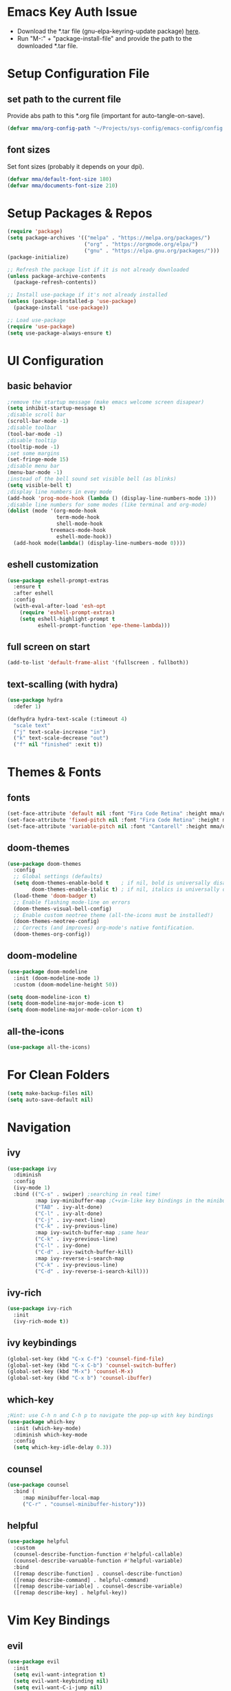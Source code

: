#+titlMy Emacs Configuration
#+STARTUP: overview
#+PROPERTY: header-args:emacs-lisp :tangle ~/.emacs.d/init.el
* Emacs Key Auth Issue
- Download the *.tar file (gnu-elpa-keyring-update package) [[https://elpa.gnu.org/packages/gnu-elpa-keyring-update.html][here]].
- Run "M-:" + "package-install-file" and provide the path to the downloaded *.tar file.
* Setup Configuration File
** set path to the current file

Provide abs path to this *.org file (important for auto-tangle-on-save).

#+begin_src emacs-lisp
(defvar mma/org-config-path "~/Projects/sys-config/emacs-config/config.org")
#+end_src

#+RESULTS:
: mma/org-config-path

** font sizes

Set font sizes (probably it depends on your dpi).

#+begin_src emacs-lisp
(defvar mma/default-font-size 180)
(defvar mma/documents-font-size 210)
#+end_src

* Setup Packages & Repos
#+begin_src emacs-lisp
(require 'package)
(setq package-archives '(("melpa" . "https://melpa.org/packages/")
                         ("org" . "https://orgmode.org/elpa/")
                         ("gnu" . "https://elpa.gnu.org/packages/")))
(package-initialize)

;; Refresh the package list if it is not already downloaded
(unless package-archive-contents
  (package-refresh-contents))

;; Install use-package if it's not already installed
(unless (package-installed-p 'use-package)
  (package-install 'use-package))

;; Load use-package
(require 'use-package)
(setq use-package-always-ensure t)
#+end_src

#+RESULTS:
: t

* UI Configuration
** basic behavior

#+begin_src emacs-lisp
  ;remove the startup message (make emacs welcome screen disapear)
  (setq inhibit-startup-message t)
  ;disable scroll bar
  (scroll-bar-mode -1)
  ;disable toolbar
  (tool-bar-mode -1)
  ;disable tooltip
  (tooltip-mode -1)
  ;set some margins
  (set-fringe-mode 15)
  ;disable menu bar
  (menu-bar-mode -1)
  ;instead of the bell sound set visible bell (as blinks)
  (setq visible-bell t)
  ;display line numbers in evey mode
  (add-hook 'prog-mode-hook (lambda () (display-line-numbers-mode 1)))
  ;disable line numbers for some modes (like terminal and org-mode)
  (dolist (mode '(org-mode-hook
                  term-mode-hook
                  shell-mode-hook
                treemacs-mode-hook
                  eshell-mode-hook))
    (add-hook mode(lambda() (display-line-numbers-mode 0))))
#+end_src

#+RESULTS:
** eshell customization

#+begin_src emacs-lisp
(use-package eshell-prompt-extras
  :ensure t
  :after eshell
  :config
  (with-eval-after-load 'esh-opt
    (require 'eshell-prompt-extras)
    (setq eshell-highlight-prompt t
          eshell-prompt-function 'epe-theme-lambda)))
#+end_src

#+RESULTS:
: t

** full screen on start

#+begin_src emacs-lisp
(add-to-list 'default-frame-alist '(fullscreen . fullboth))
#+end_src

** text-scalling (with hydra)

#+begin_src emacs-lisp
(use-package hydra
  :defer 1)

(defhydra hydra-text-scale (:timeout 4)
  "scale text"
  ("j" text-scale-increase "in")
  ("k" text-scale-decrease "out")
  ("f" nil "finished" :exit t))
#+end_src

* Themes & Fonts
** fonts

#+begin_src emacs-lisp 
(set-face-attribute 'default nil :font "Fira Code Retina" :height mma/default-font-size)
(set-face-attribute 'fixed-pitch nil :font "Fira Code Retina" :height mma/default-font-size)
(set-face-attribute 'variable-pitch nil :font "Cantarell" :height mma/documents-font-size :weight 'regular)
#+end_src

#+RESULTS:

** doom-themes

#+begin_src emacs-lisp
(use-package doom-themes
  :config
  ;; Global settings (defaults)
  (setq doom-themes-enable-bold t    ; if nil, bold is universally disabled
        doom-themes-enable-italic t) ; if nil, italics is universally disabled
  (load-theme 'doom-badger t)
  ;; Enable flashing mode-line on errors
  (doom-themes-visual-bell-config)
  ;; Enable custom neotree theme (all-the-icons must be installed!)
  (doom-themes-neotree-config)
  ;; Corrects (and improves) org-mode's native fontification.
  (doom-themes-org-config))
#+end_src

#+RESULTS:
: t

** doom-modeline

#+begin_src emacs-lisp
(use-package doom-modeline
  :init (doom-modeline-mode 1)
  :custom (doom-modeline-height 50))

(setq doom-modeline-icon t)
(setq doom-modeline-major-mode-icon t)
(setq doom-modeline-major-mode-color-icon t)
#+end_src

#+RESULTS:
: t

** all-the-icons

#+begin_src emacs-lisp
(use-package all-the-icons)
#+end_src

#+RESULTS:

* For Clean Folders

#+begin_src emacs-lisp
(setq make-backup-files nil)
(setq auto-save-default nil)
#+end_src

* Navigation
** ivy

#+begin_src emacs-lisp
(use-package ivy
  :diminish
  :config
  (ivy-mode 1)
  :bind (("C-s" . swiper) ;searching in real time!
         :map ivy-minibuffer-map ;C+vim-like key bindings in the minibuffer
         ("TAB" . ivy-alt-done) 	
         ("C-l" . ivy-alt-done)
         ("C-j" . ivy-next-line)
         ("C-k" . ivy-previous-line)
         :map ivy-switch-buffer-map ;same hear
         ("C-k" . ivy-previous-line)
         ("C-l" . ivy-done)
         ("C-d" . ivy-switch-buffer-kill)
         :map ivy-reverse-i-search-map
         ("C-k" . ivy-previous-line)
         ("C-d" . ivy-reverse-i-search-kill)))
#+end_src

#+RESULTS:
: ivy-reverse-i-search-kill

** ivy-rich

#+begin_src emacs-lisp
(use-package ivy-rich
  :init
  (ivy-rich-mode t))
#+end_src

#+RESULTS:

** ivy keybindings

#+begin_src emacs-lisp
(global-set-key (kbd "C-x C-f") 'counsel-find-file)
(global-set-key (kbd "C-x C-b") 'counsel-switch-buffer)
(global-set-key (kbd "M-x") 'counsel-M-x)
(global-set-key (kbd "C-x b") 'counsel-ibuffer)
#+end_src

#+RESULTS:
: counsel-ibuffer

** which-key

#+begin_src emacs-lisp
;Hint: use C-h n and C-h p to navigate the pop-up with key bindings
(use-package which-key
  :init (which-key-mode)
  :diminish which-key-mode
  :config
  (setq which-key-idle-delay 0.3))
#+end_src

#+RESULTS:
: t

** counsel 

#+begin_src emacs-lisp
(use-package counsel
  :bind (
	 :map minibuffer-local-map
	 ("C-r" . "counsel-minibuffer-history")))
#+end_src

#+RESULTS:
: counsel-minibuffer-history

** helpful

#+begin_src emacs-lisp
(use-package helpful
  :custom
  (counsel-describe-function-function #'helpful-callable)
  (counsel-describe-varuable-function #'helpful-variable)
  :bind
  ([remap describe-function] . counsel-describe-function)
  ([remap describe-command] . helpful-command)
  ([remap describe-variable] . counsel-describe-variable)
  ([remap describe-key] . helpful-key))
#+end_src

#+RESULTS:
: helpful-key

* Vim Key Bindings
** evil

#+begin_src emacs-lisp
(use-package evil
  :init
  (setq evil-want-integration t)
  (setq evil-want-keybinding nil)
  (setq evil-want-C-i-jump nil)
  (setq evil-want-C-u-scroll t)
  :config
  (evil-mode 1)
  (define-key evil-insert-state-map (kbd "C-h") 'evil-delete-backward-char-and-join)
  ;; Use visual line motions even outside of visual-line-mode buffers
  ;; If the cursor is at the top / bottom of the current view it will go to the previous / next line
  (evil-global-set-key 'motion "j" 'evil-next-visual-line)
  (evil-global-set-key 'motion "k" 'evil-previous-visual-line)
  (evil-set-initial-state 'messages-buffer-mode 'normal)
  (evil-set-initial-state 'dashboard-mode 'normal))
#+end_src

#+RESULTS:
: t

** evil-collection

#+begin_src emacs-lisp
;;There is a variable evil-collection-mode-list, that contains the list of all modes
;;to which evil-collection defines key-bindings, if some bindings are not satisfying,
;;just remove the mode from the evil-collection-mode-list.
(use-package evil-collection
  :after evil
  :config
  (evil-collection-init))
#+end_src

#+RESULTS:
: t

* Org Mode
** org-mode setup

#+begin_src emacs-lisp
;; Basic indentation and line-breaking behavior
(defun mma/org-mode-setup ()
  (setq org-adapt-indentation t)
  (org-indent-mode t)
  (variable-pitch-mode 1)
  (visual-line-mode 1))
#+end_src

#+begin_src emacs-lisp
;; Replace list hyphen with dot
(defun mma/org-bullet-list-setup ()
  (font-lock-add-keywords 'org-mode
                          '(("^ *\\([-]\\) "
                             (0 (prog1 () (compose-region (match-beginning 1) (match-end 1) "•")))))))
#+end_src

#+RESULTS:
: mma/org-font-setup

** org

#+begin_src emacs-lisp
(use-package org
  :hook (org-mode . mma/org-mode-setup)
  :hook (org-mode . mma/org-bullet-list-setup)
  :config
  (setq org-ellipsis " ▾"
	org-hide-emphasis-markers nil) ;can hide the * for bold text, ~ for the code, ... it can get messy
  (setq org-agenda-start-with-log-mode t) ;it will present a log of all tasks I am working today
  (setq org-log-done 'time) ;it will track the time, when the task was switched to "DONE" (C-c C-t)
  (setq org-log-into-drawer t) ;it will show the log of the task state evolution (in org-agenda-list)
  (setq org-agenda-files
	'("~/Projects/sys-config/emacs-config/org-files/tasks.org"))

  (set-face-attribute 'org-block nil :foreground nil :inherit 'fixed-pitch)
  (set-face-attribute 'org-code nil   :inherit '(shadow fixed-pitch))
  (set-face-attribute 'org-table nil   :inherit '(shadow fixed-pitch))
  (set-face-attribute 'org-verbatim nil :inherit '(shadow fixed-pitch))
  (set-face-attribute 'org-special-keyword nil :inherit '(font-lock-comment-face fixed-pitch))
  (set-face-attribute 'org-meta-line nil :inherit '(font-lock-comment-face fixed-pitch))
  (set-face-attribute 'org-checkbox nil :inherit 'fixed-pitch))
#+end_src

#+RESULTS:
| (lambda nil (add-hook 'after-save-hook #'mma/org-babel-tangle-config)) | org-tempo-setup | org-bullets-mode | #[0 \300\301\302\303\304$\207 [add-hook change-major-mode-hook org-show-all append local] 5] | #[0 \300\301\302\303\304$\207 [add-hook change-major-mode-hook org-babel-show-result-all append local] 5] | org-babel-result-hide-spec | org-babel-hide-all-hashes | #[0 \301\211\207 [imenu-create-index-function org-imenu-get-tree] 2] | mma/org-mode-visual-fill | mma/org-font-setup | mma/org-mode-setup | (lambda nil (display-line-numbers-mode 0)) |

** org-bullets

#+begin_src emacs-lisp
(use-package org-bullets
  :after org
  :hook (org-mode . org-bullets-mode)
  :custom
  (org-bullets-bullet-list '("◉" "○" "●" "○" "●" "○" "●")))

  ;;font size adjustment to the heading levels + set font to cantarell, so the documents look like documents
  (dolist (face '((org-level-1 . 1.2)
                  (org-level-2 . 1.1)
                  (org-level-3 . 1.05)
                  (org-level-4 . 0.0)
                  (org-level-5 . 1.0)
                  (org-level-6 . 1.0)
                  (org-level-7 . 1.0)

    (set-face-attribute (car face) nil :font "Cantarell" :weight 'regular :height (cdr face)))))
#+end_src

#+RESULTS:

** visual-fill-column

#+begin_src emacs-lisp
(defun mma/org-mode-visual-fill ()
   (setq visual-fill-column-center-text t)
   (setq visual-fill-column-extra-text-width '(30 . 30))
   (visual-fill-column-mode 1))

(use-package visual-fill-column
  :hook (org-mode . mma/org-mode-visual-fill))
#+end_src

#+RESULTS:
| mma/org-mode-visual-fill | org-bullets-mode | mma/org-font-setup | mma/org-mode-setup | #[0 \300\301\302\303\304$\207 [add-hook change-major-mode-hook org-show-all append local] 5] | #[0 \300\301\302\303\304$\207 [add-hook change-major-mode-hook org-babel-show-result-all append local] 5] | org-babel-result-hide-spec | org-babel-hide-all-hashes | #[0 \301\211\207 [imenu-create-index-function org-imenu-get-tree] 2] | (lambda nil (display-line-numbers-mode 0)) |

** org-babel

#+begin_src emacs-lisp
(org-babel-do-load-languages
  'org-babel-load-languages
  '((emacs-lisp .t)
    (python . t)))
;; unix like config *.ini files syntax support
(push '("conf-unix" . conf-unix) org-src-lang-modes)
;; python command for evaluating python code blocks
(setq org-babel-python-command "/usr/bin/python3.11")
#+end_src

#+RESULTS:
: /usr/bin/python3

** org-tempo code block temlates

This allows for the shortcuts for the source-code block insertion. For example to insert python source code block, just insert "<py" and then TAB.

#+begin_src emacs-lisp
(require 'org-tempo)

(add-to-list 'org-structure-template-alist '("sh" . "src shell"))
(add-to-list 'org-structure-template-alist '("el" . "src emacs-lisp"))
(add-to-list 'org-structure-template-alist '("py" . "src python"))
(add-to-list 'org-structure-template-alist '("conf" . "src conf-unix"))
#+end_src

* Dev
** rainbow-delimiters

#+begin_src emacs-lisp
;If any programming language mode starts (prog-mode), enable rainbow mode
(use-package rainbow-delimiters
  :hook (prog-mode . rainbow-delimiters-mode))

(use-package smartparens
  :hook (prog-mode . smartparens-mode)
  :config
  ;; Load default smartparens configurations
  (require 'smartparens-config)
  
  ;; Enable smartparens-strict-mode for strict pairing
  (smartparens-strict-mode 1)
  
  ;; Optionally, disable pairing of single quotes in certain modes
  ;; (sp-pair "'" nil :actions :rem)

  ;; Add your sp-local-pair configurations here
  (sp-local-pair 'python-mode "(" nil :post-handlers
                 '(:add
                   ("||\n[i]" "RET")))
  (sp-local-pair 'python-mode "[" nil :post-handlers
                 '(:add
                   ("||\n[i]" "RET")))
  (sp-local-pair 'python-mode "{" nil :post-handlers
                 '(:add
                   ("||\n[i]" "RET"))))
#+end_src

#+RESULTS:
| rainbow-delimiters-mode |

** projectile

#+begin_src emacs-lisp
;Projectile key-bindings can be found with C-c p (as I have set the projectile-command-map below)
(use-package projectile
  :diminish projectile-mode
  :config (projectile-mode)
  :custom ((projectile-completion-system 'ivy))
  :bind-keymap ;Allows to easily create a key-binding for the projectile package
  ("C-c p" . projectile-command-map)
  :init
  (when (file-directory-p "~/Projects")
    (setq projectile-project-search-path '("~/Projects")))
  (setq projectile-switch-project-action #'projectile-dired)
  (setq projectile-indexing-method 'alien))
#+end_src

** projectile-counsel

#+begin_src emacs-lisp
;After C-c p p and hitting M-o there are many actions, that can be invoked on a project
(use-package counsel-projectile
  :config (counsel-projectile-mode))
#+end_src

** magit

#+begin_src emacs-lisp
(use-package magit
  :custom
  ;; display diff in the same window
  (magit-display-buffer-function #'magit-display-buffer-same-window-except-diff-v1))
#+end_src

** lsp-mode (language servers)

#+begin_src emacs-lisp

  ;; show nav at the top of each project file
  (defun mma/lsp-mode-setup ()
      (setq lsp-headerline-breadcrumb-segments '(path-up-to-project file symbols))
      (lsp-headerline-breadcrumb-mode))

  (use-package lsp-mode
      :commands (lsp lsp-deferred)
      :hook (lsp-mode . mma/lsp-mode-setup)
      :init
      (setq lsp-keymap-prefix "C-c l")
      :config
      (lsp-enable-which-key-integration t)
      (setq lsp-ui-peek-enable t
      lsp-ui-peek-show-directory t
      lsp-ui-peek-fontify 'always))

  (use-package lsp-ui
      :hook (lsp-mode . lsp-ui-mode)
      :init
      :custom
      (lsp-ui-doc-enable t)
      (lsp-ui-doc-delay 2)
      (lsp-ui-doc-position 'bottom)
      (lsp-ui-doc-show-with-cursor t)
      (lsp-ui-doc-show-with-mouse nil))

  (with-eval-after-load 'lsp-ui
      (defalias 'lsp-find-definitions #'lsp-ui-peek-find-definitions)
      (defalias 'lsp-find-references #'lsp-ui-peek-find-references))

  (use-package lsp-treemacs
      :after lsp)

  (use-package lsp-ivy
      :after (lsp-mode ivy)
      :commands lsp-ivy-workspace-symbol)

  (use-package yasnippet
      :ensure t
      :config
      (yas-global-mode 1))

  (use-package yasnippet-snippets
      :after yasnippet)

#+end_src

#+RESULTS:

Usefull tips:
- To use lsp-mode you need to install the langauge server first (for any language, like python, C, C++, Rust, ...)
- Next, you can try the following functionalities
  - "completion-at-point" is an ivy-like autocompletion (navigate like in any ivy buffer, TAB to confirm currently selected)
  - when cursor is on the function / variable, documentation is displayed in the minibuffer, if the function is overloaded, you can use "M-n", M-p" to switch to different function implementation docs
  - "C-c l g" - lsp go-to
  - "C-c l r" -lsp refactor menu
  - "flymake-show-diagnostic-buffer" - shows the diagnostics buffer for the currently opened buffer
  - for highlited line of code, if something is wrong (for example variable is never used), you can go ther with the cursor, the bulb symbol will appear in the minibuffer, press "C-c l a" to get the menu of the code actions, that can fix the problem
  - "C-c l = =" - "lsp-format-buffer" it will format the file (however probably *there are better options to format the code created as dedicated packages / linters for specific languages*)
  - "lsp-treemacs-symbols" command pops up the cirrent buffer code structure tree (it can be used to easily navigate throught the code)
  - "lsp-treemacs" just opens the dir tree (after specifying the tree root
** company-mode (for nice autocompletion)

#+begin_src emacs-lisp
(use-package company
  :after (lsp-mode yasnippet)
  :hook (prog-mode . company-mode)
  :bind (:map company-active-map
      ("<tab>" . company-complete-selection)
      :map lsp-mode-map
      ("<tab>" . company-indent-or-complete-common))
  :custom
  (company-minimum-prefix-length 1)
  (company-idle-delay 0.0))
  
(use-package company-box
  :hook (company-mode . company-box-mode))
#+end_src

** python-dev 
*** python-mode & lsp-mode configuration

#+begin_src emacs-lisp
(use-package python-mode
  :ensure nil
  :hook
  (python-mode . lsp-deferred)
  :custom
  (python-shell-interpreter "/usr/bin/python3") ;; fallback interpreter
  :config
  ;; save each file 
  (add-hook 'python-mode-hook
            (lambda ()
              (setq-local auto-save-visited-interval 1) ;; Save every 1 second of idle time
              (auto-save-visited-mode 2))))

(add-hook 'python-mode-hook 'yas-minor-mode)
#+end_src

#+RESULTS:
| blacken-mode | lsp-deferred | doom-modeline-env-setup-python |

*** virtual environments managment

#+begin_src emacs-lisp
;; virtual envirnoment management package (very, very usefull)
(use-package pyvenv
  :config
  (pyvenv-mode 1))

(defun mma/update-python-environment ()
  "Update both python-mode interpreter and lsp-pyright interpreter to match the current pyvenv.
   Restart lsp-mode and python-mode if they are active to reflect the changes."
  (if (bound-and-true-p pyvenv-virtual-env)
      (let ((python-executable (concat pyvenv-virtual-env "/bin/python")))
        ;; Update python-mode interpreter
        (setq python-shell-interpreter python-executable)
        ;; Update lsp-pyright interpreter
        (setq lsp-pyright-python-executable-cmd python-executable)
        (message "Python environment updated to: %s" python-executable))
    ;; If no virtual environment is active, reset to the system default
    (setq python-shell-interpreter "/usr/bin/python3")
    (setq lsp-pyright-python-executable-cmd "/usr/bin/python3")
    (message "No virtual environment active, using system Python."))

  ;; Restart python-mode if it's active
  (when (derived-mode-p 'python-mode)
    (python-mode)
    (message "Python mode restarted."))

  ;; Restart lsp-mode if it's active
  (when (bound-and-true-p lsp-mode)
    (lsp-restart-workspace)
    (message "LSP mode restarted.")))

;; Hook to pyvenv activation and deactivation
(add-hook 'pyvenv-post-activate-hooks #'mma/update-python-environment)
(add-hook 'pyvenv-post-deactivate-hooks #'mma/update-python-environment)
#+end_src

*** python language server settings

#+begin_src emacs-lisp
(use-package lsp-pyright
  :ensure t
  :hook (python-mode . (lambda ()
                         (require 'lsp-pyright)
                         (lsp-deferred))))

  (use-package blacken
    :hook (python-mode . blacken-mode))

  (use-package py-isort
    :hook (before-save . py-isort-before-save))
#+end_src

#+RESULTS:
| py-isort-before-save |

*** ignore python related non-source code files in treemacs

#+begin_src emacs-lisp
;; treemacs files
(with-eval-after-load 'treemacs
  (defun mma/treemacs-ignore-python-files (filename absolute-path)
    "Ignore Python-related files and Emacs backup/autosave files in Treemacs."
    (or
     ;; Ignore __pycache__ directory
     (string-equal filename "__pycache__")
     ;; Ignore compiled Python bytecode files
     (string-suffix-p ".pyc" filename)
     (string-suffix-p ".pyo" filename)
     ;; Ignore Python cache and metadata directories
     (string-suffix-p ".egg-info" filename)
     (string-equal filename ".pytest_cache")
     (string-equal filename ".mypy_cache")
     ;; Ignore Emacs backup and autosave files
     (string-suffix-p "~" filename)
     ;; Correct escaping for autosave files
     (string-match-p "^#.*#$" filename)))

  ;; Add the predicate to Treemacs' ignored file predicates list
  (add-to-list 'treemacs-ignored-file-predicates #'mma/treemacs-ignore-python-files))
#+end_src

*** unit tests

#+begin_src emacs-lisp
  ;; Enable pytest.el for running Python tests
  (use-package pytest
    :ensure t
    :bind (("C-c t a" . pytest-all)
           ("C-c t m" . pytest-module)
           ("C-c t ." . pytest-one)
           ("C-c t r" . pytest-repeat))
    :config
    ;; Use short traceback with color in pytest output
    ;; Disable color codes if you prefer no ANSI colors with `--color=no`
    (setq pytest-cmd-flags "--tb=short --color=yes"))

  ;; Enable outline-mode in compilation buffer for collapsible sections
  (defun mma/enable-outline-in-compilation ()
    "Enable outline-mode in compilation buffers for pytest output."
    (when (eq major-mode 'compilation-mode)
      (outline-minor-mode 1)
      ;; Customize this regex to match lines you want to fold
      (setq outline-regexp "^\\(ERROR\\|FAILED\\|tests/\\)")
      (outline-hide-sublevels 1)))

  (add-hook 'compilation-mode-hook 'mma/enable-outline-in-compilation)

  ;; Add custom regex to recognize pytest output in compilation-mode
  (add-to-list 'compilation-error-regexp-alist-alist
               '(pytest "^\\([^:\n]+\\):\\([0-9]+\\)" 1 2))
  (add-to-list 'compilation-error-regexp-alist 'pytest)

  ;; Handle ANSI color codes in *compilation* buffer
  (defun my/compilation-colorize ()
    "Apply ANSI color codes in the current buffer."
    (when (eq major-mode 'compilation-mode)
      (ansi-color-apply-on-region (point-min) (point-max))))

  (add-hook 'compilation-filter-hook 'my/compilation-colorize)

  ;; Auto-scroll compilation output to the end
  (setq compilation-scroll-output t)

  ;; Keybindings for running tests and navigating errors
  (global-set-key (kbd "C-c t a") 'pytest-all)       ;; Run all tests
  (global-set-key (kbd "C-c t f") 'pytest-file)      ;; Run tests in current file
  (global-set-key (kbd "C-c t .") 'pytest-one)       ;; Run test at point
  (global-set-key (kbd "C-c t r") 'pytest-repeat)    ;; Re-run last test
  (global-set-key (kbd "C-c t n") 'next-error)       ;; Jump to next test failure
  (global-set-key (kbd "C-c t p") 'previous-error)   ;; Jump to previous test failure

#+end_src

* Custom Namespace

#+begin_src emacs-lisp
(use-package general
  :config
  (general-evil-setup t)

  (general-create-definer mma/leader-keys
    :keymaps '(normal insert visual emacs)
    :prefix "SPC"
    :global-prefix "C-SPC")

  (mma/leader-keys
    "tt" '(counsel-load-theme :which-key "choose theme")
    ;; hydra-text-scale is defined in the UI configuration section
    "ts" '(hydra-text-scale/body :which-key "scale text")))
#+end_src

#+RESULTS:
: t

* TODO Tramp mode
* Tangling Configuration File
** Tangle All Code Blocks

Apply the same configuration to every block.

#+begin_src org :tangle no
#+PROPERTY: header-args:emacs-lisp :tangle <file_path> :mkdirp yes
#+end_src

Command above will allow us to set auto-tangle each emacs-lisp code block in this file to the same file every time the "org-babel-tangle" command is executed in this buffer. Of course this approach require to run this command every time, when any emacs-lisp code block has been changed, so it is not the best idea. 

The ~:mkdirp yes~ is allowing to create all the parent directories (if they do not exist already) to match the specified filepath.

** Tangle Configuration File

#+begin_src emacs-lisp :tangle no
(org-babel-tangle)
(org-babel-tangle-file "~/.emacs.d/init.el")
#+end_src

#+RESULTS:

Those two commands above will tangle all the files to the file with a given filepath.

** Auto Tangle Configuration Files

#+begin_src emacs-lisp
;update dynamically given emacs *.el file on save to the path specified in the #+PROPERTY at the beginning of the file
(defun mma/org-babel-tangle-config ()
  (when (string-equal (buffer-file-name)
                      (expand-file-name mma/org-config-path)) 
    ;; Dynamic scoping to the rescue
    (let ((org-confirm-babel-evaluate nil))
      (org-babel-tangle))))

(add-hook 'org-mode-hook (lambda () (add-hook 'after-save-hook #'mma/org-babel-tangle-config)))
#+end_src

* System Configuration
** at first

#+begin_src shell :tangle no

  sudo apt-get install software-properties-common -y
  sudo apt-get install curl
  sudo apt-get install vim
  sudo apt-get install git
  sudo apt-get install gnome-tweaks

#+end_src

** latex

#+begin_src shell :tangle no

  sudo apt-get install texlive-science
  sudo apt-get install texlive-latex-extra

#+end_src

** emacs 28 instalation (tested on ubuntu 22.04.5 LTS)

#+begin_src shell :tangle no

  sudo add-apt-repository ppa:kelleyk/emacs
  sudo apt update
  sudo apt install emacs28

#+end_src

** install third-party packages for my emacs configuration

#+begin_src shell

  sudo apt-get install fonts-firacode
  sudo apt-get install elpa-counsel
  sudo apt-get install ripgrep

#+end_src

Also (for my emacs configuration) it is important to install "Cantarell" font. Probably there is no apt-like package for it, but it can be downloaded from [[https://fonts.google.com/specimen/Cantarell][here]].

** python (for version 3.11)

#+begin_src shell :tangle no

  sudo apt-get install python3.11
  sudo apt-get install python3.11-distutils
  sudo apt-get install python3.11-venv
  # make sure, that the pip is installed for the python3.10
  curl -sS https://bootstrap.pypa.io/get-pip.py | python3.11
  # install language server for python (for emacs)
  pip3 install --upgrade pip setuptools
  # install pyenv
  curl https://pyenv.run | bash
  # install dev tools
  python3.11 -m pip install pylint black isort flake8
  # poetry - new, better package manager
  curl -sSL https://install.python-poetry.org | python3 -
  # install pyright language server (nodejs and npm required)
  # remove older versions of nodejs if installed
  sudo apt remove libnode-dev nodejs
  sudo apt autoremove
  sudo apt clean
  # install new version
  curl -fsSL https://deb.nodesource.com/setup_20.x | sudo -E bash -
  sudo apt install -y nodejs
  # install pyright
  sudo npm install -g pyright
  sudo npm update -g pyright

#+end_src

